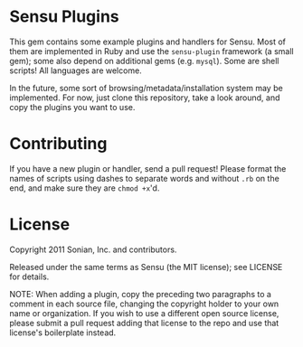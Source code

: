 * Sensu Plugins

This gem contains some example plugins and handlers for Sensu. Most of
them are implemented in Ruby and use the =sensu-plugin= framework (a
small gem); some also depend on additional gems (e.g. =mysql=). Some
are shell scripts! All languages are welcome.

In the future, some sort of browsing/metadata/installation system may be
implemented. For now, just clone this repository, take a look around,
and copy the plugins you want to use.

* Contributing

If you have a new plugin or handler, send a pull request! Please format
the names of scripts using dashes to separate words and without =.rb=
on the end, and make sure they are =chmod +x='d.

* License

Copyright 2011 Sonian, Inc. and contributors.

Released under the same terms as Sensu (the MIT license); see LICENSE
for details.

NOTE: When adding a plugin, copy the preceding two paragraphs to a
comment in each source file, changing the copyright holder to your own
name or organization. If you wish to use a different open source
license, please submit a pull request adding that license to the repo
and use that license's boilerplate instead.
